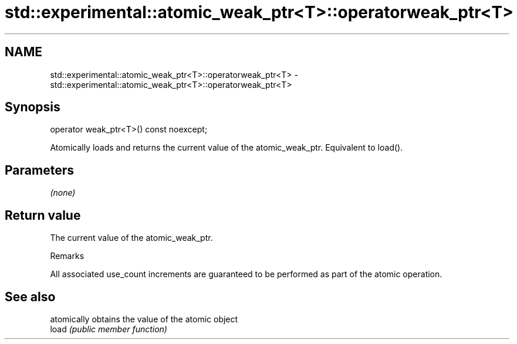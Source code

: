 .TH std::experimental::atomic_weak_ptr<T>::operatorweak_ptr<T> 3 "2020.03.24" "http://cppreference.com" "C++ Standard Libary"
.SH NAME
std::experimental::atomic_weak_ptr<T>::operatorweak_ptr<T> \- std::experimental::atomic_weak_ptr<T>::operatorweak_ptr<T>

.SH Synopsis

  operator weak_ptr<T>() const noexcept;

  Atomically loads and returns the current value of the atomic_weak_ptr. Equivalent to load().

.SH Parameters

  \fI(none)\fP

.SH Return value

  The current value of the atomic_weak_ptr.

  Remarks

  All associated use_count increments are guaranteed to be performed as part of the atomic operation.

.SH See also


       atomically obtains the value of the atomic object
  load \fI(public member function)\fP




